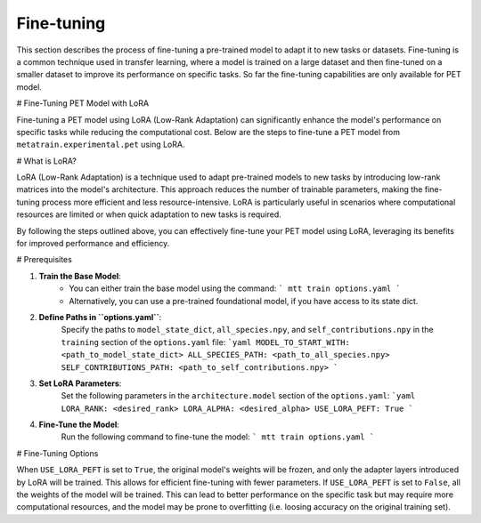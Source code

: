 Fine-tuning
===========

This section describes the process of fine-tuning a pre-trained model to
adapt it to new tasks or datasets. Fine-tuning is a common technique used
in transfer learning, where a model is trained on a large dataset and then
fine-tuned on a smaller dataset to improve its performance on specific tasks.
So far the fine-tuning capabilities are only available for PET model.


# Fine-Tuning PET Model with LoRA

Fine-tuning a PET model using LoRA (Low-Rank Adaptation) can significantly
enhance the model's performance on specific tasks while reducing the
computational cost. Below are the steps to fine-tune a PET model from
``metatrain.experimental.pet`` using LoRA.

# What is LoRA?

LoRA (Low-Rank Adaptation) is a technique used to adapt pre-trained models
to new tasks by introducing low-rank matrices into the model's architecture.
This approach reduces the number of trainable parameters, making the
fine-tuning process more efficient and less resource-intensive. LoRA is
particularly useful in scenarios where computational resources are limited
or when quick adaptation to new tasks is required.

By following the steps outlined above, you can effectively fine-tune your
PET model using LoRA, leveraging its benefits for improved performance and
efficiency.

# Prerequisites

1. **Train the Base Model**:
    - You can either train the base model using the command:
      ```
      mtt train options.yaml
      ```
    - Alternatively, you can use a pre-trained foundational model,
      if you have access to its state dict.

2. **Define Paths in ``options.yaml``**:
    Specify the paths to ``model_state_dict``, ``all_species.npy``, and
    ``self_contributions.npy`` in the ``training`` section of the ``options.yaml``
    file:
    ```yaml
    MODEL_TO_START_WITH: <path_to_model_state_dict>
    ALL_SPECIES_PATH: <path_to_all_species.npy>
    SELF_CONTRIBUTIONS_PATH: <path_to_self_contributions.npy>
    ```

3. **Set LoRA Parameters**:
    Set the following parameters in the ``architecture.model``
    section of the ``options.yaml``:
    ```yaml
    LORA_RANK: <desired_rank>
    LORA_ALPHA: <desired_alpha>
    USE_LORA_PEFT: True
    ```

4. **Fine-Tune the Model**:
    Run the following command to fine-tune the model:
    ```
    mtt train options.yaml
    ```

# Fine-Tuning Options

When ``USE_LORA_PEFT`` is set to ``True``, the original model's weights will be
frozen, and only the adapter layers introduced by LoRA will be trained. This
allows for efficient fine-tuning with fewer parameters. If ``USE_LORA_PEFT`` is
set to ``False``, all the weights of the model will be trained. This can lead to
better performance on the specific task but may require more computational
resources, and the model may be prone to overfitting (i.e. loosing accuracy on
the original training set).

